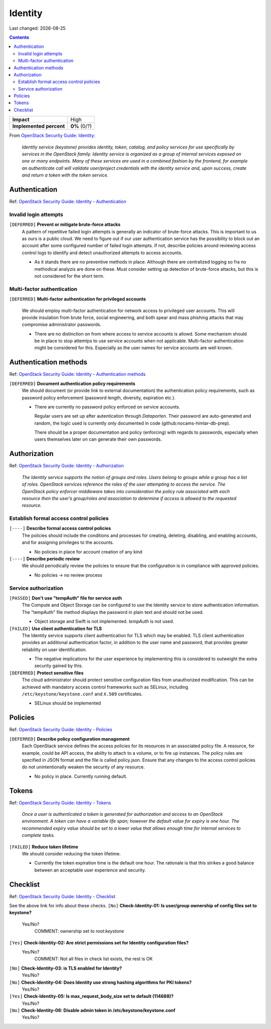 .. |date| date::

Identity
========

Last changed: |date|

.. contents::

.. _OpenStack Security Guide\: Identity: http://docs.openstack.org/security-guide/identity.html

+-------------------------+---------------------+
| **Impact**              | High                |
+-------------------------+---------------------+
| **Implemented percent** | **0%** (0/?)        |
+-------------------------+---------------------+

From `OpenStack Security Guide\: Identity`_:

  *Identity service (keystone) provides identity, token, catalog, and
  policy services for use specifically by services in the OpenStack
  family. Identity service is organized as a group of internal
  services exposed on one or many endpoints. Many of these services
  are used in a combined fashion by the frontend, for example an
  authenticate call will validate user/project credentials with the
  identity service and, upon success, create and return a token with
  the token service.*


Authentication
--------------

.. _OpenStack Security Guide\: Identity - Authentication: http://docs.openstack.org/security-guide/identity/authentication.html

Ref: `OpenStack Security Guide\: Identity - Authentication`_

Invalid login attempts
~~~~~~~~~~~~~~~~~~~~~~

``[DEFERRED]`` **Prevent or mitigate brute-force attacks**
  A pattern of repetitive failed login attempts is generally an
  indicator of brute-force attacks. This is important to us as ours is
  a public cloud. We need to figure out if our user authentication
  service has the possibility to block out an account after some
  configured number of failed login attempts. If not, describe
  policies around reviewing access control logs to identify and detect
  unauthorized attempts to access accounts.

  * As it stands there are no preventive methods in place. Although
    there are centralized logging so fra no methodical analyzis are
    done on these.
    Must consider setting up detection of brute-force attacks, but this
    is not considered for the short term.


Multi-factor authentication
~~~~~~~~~~~~~~~~~~~~~~~~~~~

``[DEFERRED]`` **Multi-factor authentication for privileged accounts**

  We should employ multi-factor authentication for network access to
  privileged user accounts. This will provide insulation from brute
  force, social engineering, and both spear and mass phishing attacks
  that may compromise administrator passwords.

  * There are no distinction on from where access to service accounts
    is allowd. Some mechanism should be in place to stop attemtps to use
    service accounts when not applicable. Multi-factor authentication
    might be considered for this. Especially as the user names for service
    accounts are well known.


Authentication methods
----------------------

.. _OpenStack Security Guide\: Identity - Authentication methods: http://docs.openstack.org/security-guide/identity/authentication-methods.html

Ref: `OpenStack Security Guide\: Identity - Authentication methods`_

``[DEFERRED]`` **Document authentication policy requirements**
  We should document (or provide link to external documentation) the
  authentication policy requirements, such as password policy
  enforcement (password length, diversity, expiration etc.).

  * There are currently no password policy enforced on service accounts.
    
    Regular users are set up after autentication through `Dataporten`. Their
    password are auto-generated and random, the logic used is currently only
    documented in code (github:nocams-himlar-db-prep).
    
    There should be a proper documentation and policy (enforcing) with regards
    to passwords, especially when users themselves later on can generate their
    own passwords.


Authorization
-------------

.. _OpenStack Security Guide\: Identity - Authorization: http://docs.openstack.org/security-guide/identity/authorization.html

Ref: `OpenStack Security Guide\: Identity - Authorization`_

  *The Identity service supports the notion of groups and roles. Users
  belong to groups while a group has a list of roles. OpenStack
  services reference the roles of the user attempting to access the
  service. The OpenStack policy enforcer middleware takes into
  consideration the policy rule associated with each resource then the
  user’s group/roles and association to determine if access is allowed
  to the requested resource.*

Establish formal access control policies
~~~~~~~~~~~~~~~~~~~~~~~~~~~~~~~~~~~~~~~~

``[----]`` **Describe formal access control policies**
  The policies should include the conditions and processes for
  creating, deleting, disabling, and enabling accounts, and for
  assigning privileges to the accounts.

  * No policies in place for account creation of any kind 

``[----]`` **Describe periodic review**
  We should periodically review the policies to ensure that the
  configuration is in compliance with approved policies.

  * No policies -> no review process

Service authorization
~~~~~~~~~~~~~~~~~~~~~

``[PASSED]`` **Don't use "tempAuth" file for service auth**
  The Compute and Object Storage can be configured to use the Identity
  service to store authentication information. The "tempAuth" file
  method displays the password in plain text and should not be used.

  * Object storage and Swift is not implemented. `tempAuth` is not used.

``[FAILED]`` **Use client authentication for TLS**
  The Identity service supports client authentication for TLS which
  may be enabled. TLS client authentication provides an additional
  authentication factor, in addition to the user name and password,
  that provides greater reliability on user identification.

  * The negative implications for the user experience by implementing this
    is considered to outweight the extra security gained by this.

``[DEFERRED]`` **Protect sensitive files**
  The cloud administrator should protect sensitive configuration files
  from unauthorized modification. This can be achieved with mandatory
  access control frameworks such as SELinux, including
  ``/etc/keystone/keystone.conf`` and ``X.509`` certificates.

  * SELinux should be implemented


Policies
--------

.. _OpenStack Security Guide\: Identity - Policies: http://docs.openstack.org/security-guide/identity/policies.html

Ref: `OpenStack Security Guide\: Identity - Policies`_

``[DEFERRED]`` **Describe policy configuration management**
  Each OpenStack service defines the access policies for its resources
  in an associated policy file. A resource, for example, could be API
  access, the ability to attach to a volume, or to fire up
  instances. The policy rules are specified in JSON format and the
  file is called policy.json. Ensure that any changes to the access
  control policies do not unintentionally weaken the security of any
  resource.

  * No policy in place. Currently running default.


Tokens
------

.. _OpenStack Security Guide\: Identity - Tokens: http://docs.openstack.org/security-guide/identity/tokens.html

Ref: `OpenStack Security Guide\: Identity - Tokens`_

  *Once a user is authenticated a token is generated for authorization
  and access to an OpenStack environment. A token can have a variable
  life span; however the default value for expiry is one hour. The
  recommended expiry value should be set to a lower value that allows
  enough time for internal services to complete tasks.*

``[FAILED]`` **Reduce token lifetime**
  We should consider reducing the token lifetime.

  * Currently the token expiration time is the default one hour. The
    rationale is that this strikes a good balance between an acceptable
    user experience and security.

Checklist
---------

.. _OpenStack Security Guide\: Identity - Checklist: http://docs.openstack.org/security-guide/identity/checklist.html

Ref: `OpenStack Security Guide\: Identity - Checklist`_

See the above link for info about these checks.
``[No]`` **Check-Identity-01: Is user/group ownership of config files set to keystone?**
  Yes/No?
         COMMENT: ownership set to `root:keystone`

``[Yes]`` **Check-Identity-02: Are strict permissions set for Identity configuration files?**
  Yes/No?
          COMMENT: Not all files in check list exists, the rest is OK

``[No]`` **Check-Identity-03: is TLS enabled for Identity?**
  Yes/No?

``[No]`` **Check-Identity-04: Does Identity use strong hashing algorithms for PKI tokens?**
  Yes/No?

``[Yes]`` **Check-Identity-05: Is max_request_body_size set to default (114688)?**
  Yes/No?

``[No]`` **Check-Identity-06: Disable admin token in /etc/keystone/keystone.conf**
  Yes/No?
